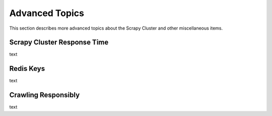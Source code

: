Advanced Topics
===============

This section describes more advanced topics about the Scrapy Cluster and other miscellaneous items.

Scrapy Cluster Response Time
-------------

text

Redis Keys
----------

text

Crawling Responsibly
--------------------

text
